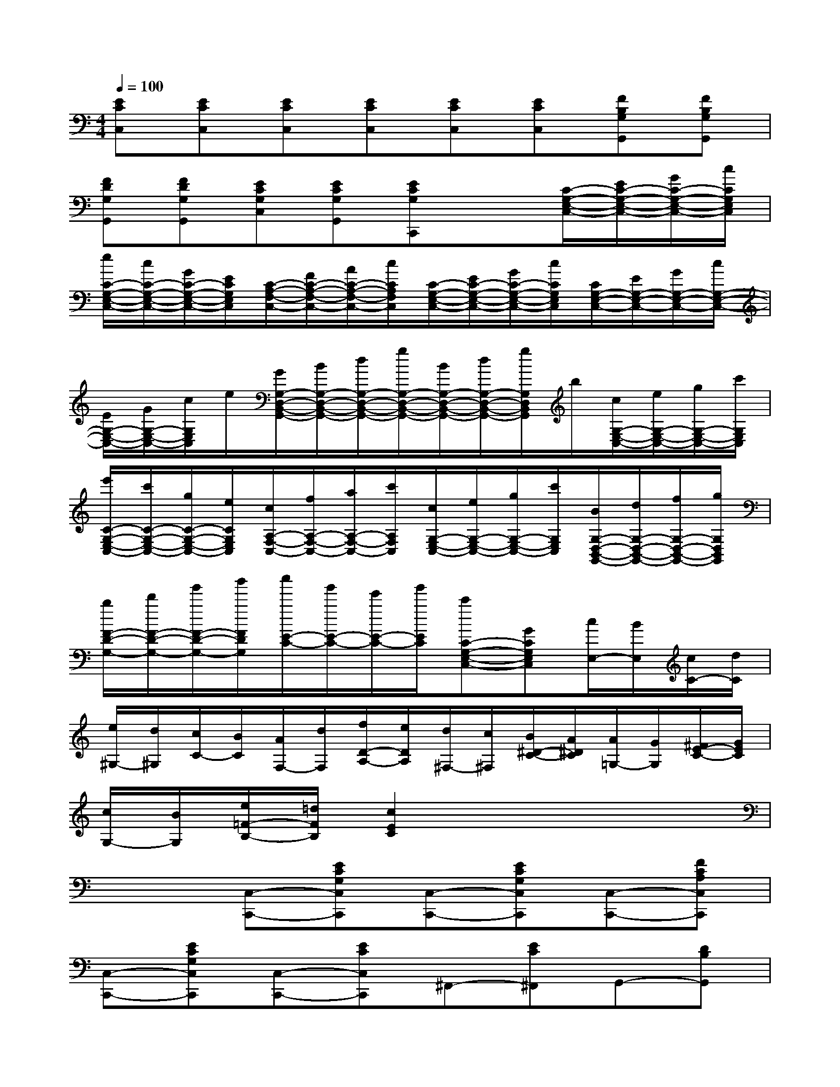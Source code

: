 X:1
T:
M:4/4
L:1/8
Q:1/4=100
K:C%0sharps
V:1
[ECC,][ECC,][ECC,][ECC,][ECC,][ECC,][FB,G,G,,][FB,G,G,,]|
[FDG,G,,][FDG,G,,][ECG,C,][ECG,G,,][ECG,C,,]x[C/2-G,/2-E,/2-C,/2-][E/2C/2-G,/2-E,/2-C,/2-][G/2C/2-G,/2-E,/2-C,/2-][c/2C/2G,/2E,/2C,/2]|
[e/2C/2-G,/2-E,/2-C,/2-][c/2C/2-G,/2-E,/2-C,/2-][G/2C/2-G,/2-E,/2-C,/2-][E/2C/2G,/2E,/2C,/2][C/2-A,/2-F,/2-C,/2-][F/2C/2-A,/2-F,/2-C,/2-][A/2C/2-A,/2-F,/2-C,/2-][c/2C/2A,/2F,/2C,/2][C/2-G,/2-E,/2-C,/2-][E/2C/2-G,/2-E,/2-C,/2-][G/2C/2-G,/2-E,/2-C,/2-][c/2C/2G,/2E,/2C,/2][C/2G,/2-E,/2-C,/2-][E/2G,/2-E,/2-C,/2-][G/2G,/2-E,/2-C,/2-][c/2G,/2-E,/2-C,/2-]|
[E/2G,/2-E,/2-C,/2-][G/2G,/2-E,/2-C,/2-][c/2G,/2E,/2C,/2]e/2[G/2G,/2-D,/2-B,,/2-G,,/2-][B/2G,/2-D,/2-B,,/2-G,,/2-][d/2G,/2-D,/2-B,,/2-G,,/2-][g/2G,/2-D,/2-B,,/2-G,,/2-][B/2G,/2-D,/2-B,,/2-G,,/2-][d/2G,/2-D,/2-B,,/2-G,,/2-][g/2G,/2D,/2B,,/2G,,/2]b/2[c/2G,/2-E,/2-C,/2-][e/2G,/2-E,/2-C,/2-][g/2G,/2-E,/2-C,/2-][c'/2G,/2E,/2C,/2]|
[e'/2C/2-G,/2-E,/2-C,/2-][c'/2C/2-G,/2-E,/2-C,/2-][g/2C/2-G,/2-E,/2-C,/2-][e/2C/2G,/2E,/2C,/2][c/2A,/2-F,/2-C,/2-][f/2A,/2-F,/2-C,/2-][a/2A,/2-F,/2-C,/2-][c'/2A,/2F,/2C,/2][c/2G,/2-E,/2-C,/2-][e/2G,/2-E,/2-C,/2-][g/2G,/2-E,/2-C,/2-][c'/2G,/2E,/2C,/2][B/2G,/2-D,/2-B,,/2-G,,/2-][d/2G,/2-D,/2-B,,/2-G,,/2-][f/2G,/2-D,/2-B,,/2-G,,/2-][g/2G,/2D,/2B,,/2G,,/2]|
[b/2F/2-D/2-G,/2-][d'/2F/2-D/2-G,/2-][g'/2F/2-D/2-G,/2-][b'/2F/2D/2G,/2][c''/2E/2-C/2-][g'/2E/2-C/2-][e'/2E/2-C/2-][g'/2E/2C/2][c'C-G,-E,-C,-][GCG,E,C,][c/2E,/2-][B/2E,/2][c/2C/2-][d/2C/2]|
[e/2^G,/2-][d/2^G,/2][c/2C/2-][B/2C/2][A/2F,/2-][d/2F,/2][f/2D/2-A,/2-][e/2D/2A,/2][d/2^F,/2-][c/2^F,/2][B/2^D/2-C/2-][A/2^D/2C/2][A/2=G,/2-][G/2G,/2][^F/2E/2-C/2-][G/2E/2C/2]|
[c/2G,/2-][B/2G,/2][e/2=F/2-B,/2-][=d/2F/2B,/2][c2E2C2]x4|
x2[C,-C,,-][ECG,C,C,,][C,-C,,-][ECG,C,C,,][C,-C,,-][FCA,C,C,,]|
[C,-C,,-][ECG,C,C,,][C,-C,,-][ECC,C,,]^F,,-[EC^F,,]G,,-[DB,G,,]|
B,,-[=FDG,B,,][C,-C,,-][ECG,C,C,,][C,-C,,-][ECG,C,C,,][C,-C,,-][FCA,C,C,,]|
[C,-C,,-][ECG,C,C,,]G,,-[FB,G,G,,]G,,-[FDG,G,,]C,-[ECG,C,]|
[ECG,C,,-]C,,[CA,-D,-][DA,-D,-][^FA,-D,-][D/2-A,/2D,/2]D/2[B,G,-G,,-][DG,-G,,-]|
[GG,-G,,-][D/2-G,/2G,,/2]D/2[C^F,-D,-][D^F,-D,-][A^F,-D,-][D/2-^F,/2D,/2]D/2[B,G,-G,,-][DG,-G,,-]|
[GG,-G,,-][D/2-G,/2G,,/2]D/2[A,D,-][DD,-][^FD,-][D/2-D,/2]D/2[GG,-G,,-][DG,-G,,-]|
[B,/2-G,/2G,,/2]B,/2x[^FDCA,,]x[^FDCD,]x[G2D2B,2G,2G,,2]